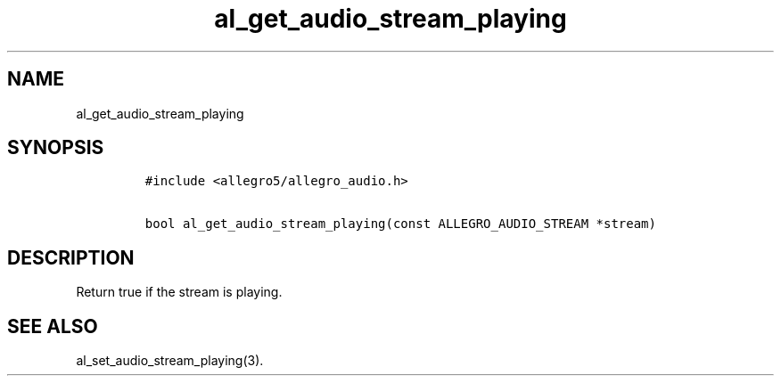 .TH al_get_audio_stream_playing 3 "" "Allegro reference manual"
.SH NAME
.PP
al_get_audio_stream_playing
.SH SYNOPSIS
.IP
.nf
\f[C]
#include\ <allegro5/allegro_audio.h>

bool\ al_get_audio_stream_playing(const\ ALLEGRO_AUDIO_STREAM\ *stream)
\f[]
.fi
.SH DESCRIPTION
.PP
Return true if the stream is playing.
.SH SEE ALSO
.PP
al_set_audio_stream_playing(3).
